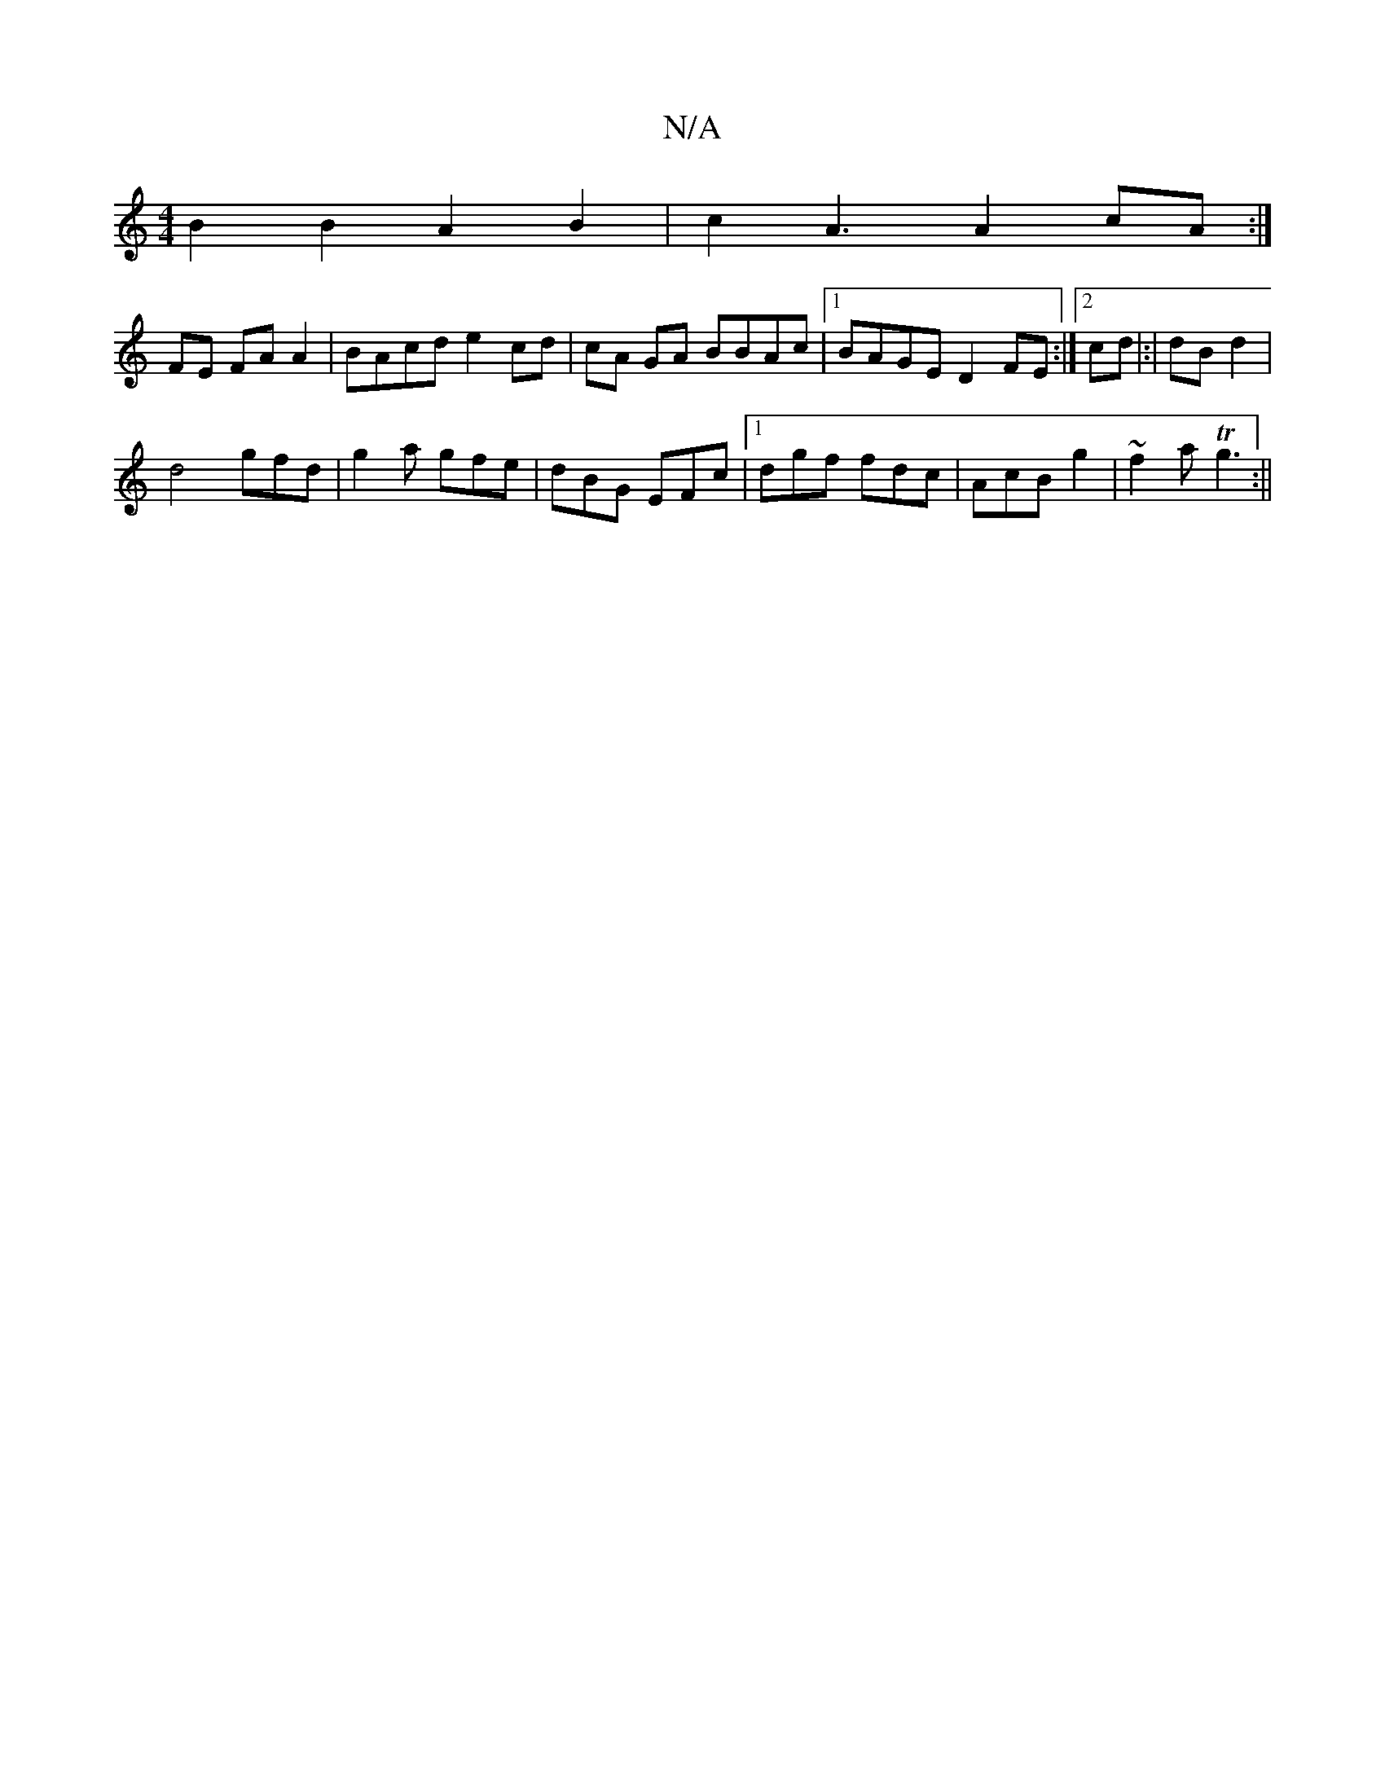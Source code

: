 X:1
T:N/A
M:4/4
R:N/A
K:Cmajor
4 B2 B2 A2 B2|c2 A3 A2cA:|
FE FA A2|BAcd e2cd|cA GA BBAc|1 BAGE D2 FE :|[2 cd |:|dB d2 |
d4- gfd | g2a gfe | dBG EFc |1 dgf fdc | AcB g2 |~f2a Tg3:||

BABB |1 BG3G FA F2|G4 G2 | 
~G3 A BGD :|G2 d2 dGB